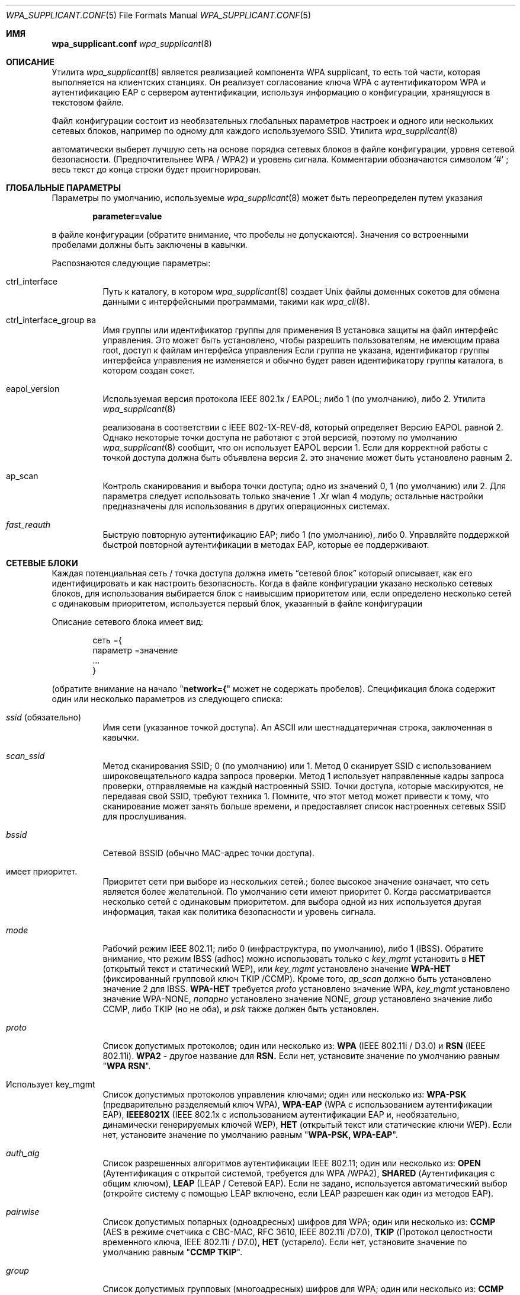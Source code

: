 .\" Copyright (c) 2005 Sam Leffler <sam@errno.com>
.\" All rights reserved.
.\"
.\" Redistribution and use in source and binary forms, with or without
.\" modification, are permitted provided that the following conditions
.\" are met:
.\" 1. Redistributions of source code must retain the above copyright
.\"    notice, this list of conditions and the following disclaimer.
.\" 2. Redistributions in binary form must reproduce the above copyright
.\"    notice, this list of conditions and the following disclaimer in the
.\"    documentation and/or other materials provided with the distribution.
.\"
.\" THIS SOFTWARE IS PROVIDED BY THE AUTHOR AND CONTRIBUTORS ``AS IS'' AND
.\" ANY EXPRESS OR IMPLIED WARRANTIES, INCLUDING, BUT NOT LIMITED TO, THE
.\" IMPLIED WARRANTIES OF MERCHANTABILITY AND FITNESS FOR A PARTICULAR PURPOSE
.\" ARE DISCLAIMED.  IN NO EVENT SHALL THE AUTHOR OR CONTRIBUTORS BE LIABLE
.\" FOR ANY DIRECT, INDIRECT, INCIDENTAL, SPECIAL, EXEMPLARY, OR CONSEQUENTIAL
.\" DAMAGES (INCLUDING, BUT NOT LIMITED TO, PROCUREMENT OF SUBSTITUTE GOODS
.\" OR SERVICES; LOSS OF USE, DATA, OR PROFITS; OR BUSINESS INTERRUPTION)
.\" HOWEVER CAUSED AND ON ANY THEORY OF LIABILITY, WHETHER IN CONTRACT, STRICT
.\" LIABILITY, OR TORT (INCLUDING NEGLIGENCE OR OTHERWISE) ARISING IN ANY WAY
.\" OUT OF THE USE OF THIS SOFTWARE, EVEN IF ADVISED OF THE POSSIBILITY OF
.\" SUCH DAMAGE.
.\"
.Dd March 16, 2022
.Dt WPA_SUPPLICANT.CONF 5
.Os
.Sh ИМЯ 
.Nm wpa_supplicant.conf 
.Найдите файл конфигурации для
.Xr wpa_supplicant 8
.Sh ОПИСАНИЕ
Утилита 
.Xr wpa_supplicant 8 
является реализацией компонента WPA supplicant, 
то есть той части, которая выполняется на клиентских станциях.
Он реализует согласование ключа WPA с аутентификатором WPA 
и аутентификацию EAP с сервером аутентификации, используя 
информацию о конфигурации, хранящуюся в текстовом файле.
.Pp
Файл конфигурации состоит из необязательных глобальных параметров 
настроек и одного или нескольких сетевых блоков, например \& 
по одному для каждого используемого SSID.
Утилита 
.Xr wpa_supplicant 8 

автоматически выберет лучшую сеть на основе порядка 
сетевых блоков в файле конфигурации, уровня сетевой безопасности.
(Предпочтительнее WPA / WPA2) и уровень сигнала.
Комментарии обозначаются символом 
.Ql # 
; весь текст до 
конца строки будет проигнорирован.
.Sh ГЛОБАЛЬНЫЕ ПАРАМЕТРЫ
Параметры по умолчанию, используемые
.Xr wpa_supplicant 8 
может быть переопределен путем указания 
.Pp
.Dl parameter=value 
.Pp 
в файле конфигурации (обратите внимание, что пробелы не допускаются).
Значения со встроенными пробелами должны быть заключены в кавычки.
.Pp
Распознаются следующие параметры:
.Bl -tag -width indent
.It ctrl_interface
Путь к каталогу, в котором
.Xr wpa_supplicant 8 
создает 
.Ux 
файлы доменных сокетов для обмена данными 
с интерфейсными программами, такими как
.Xr wpa_cli 8 .
.It ctrl_interface_group ва 
Имя группы или идентификатор группы для применения В установка защиты на
файл интерфейс управления.
Это может быть установлено, чтобы разрешить пользователям, не имеющим права root, доступ к файлам интерфейса управления 
.
Если группа не указана, идентификатор группы интерфейса управления 
не изменяется и обычно будет равен 
идентификатору группы каталога, в котором создан сокет.
.It eapol_version
Используемая версия протокола IEEE 802.1x / EAPOL; либо 1 (по умолчанию), либо 2.
Утилита 
.Xr wpa_supplicant 8 

реализована в соответствии с IEEE 802-1X-REV-d8, который определяет
Версию EAPOL равной 2.
Однако некоторые точки доступа не работают с 
этой версией, поэтому по умолчанию
.Xr wpa_supplicant 8
сообщит, что он использует EAPOL версии 1.
Если для корректной работы с точкой доступа должна быть объявлена версия 2. 
это значение может быть установлено равным 2.
.It ap_scan
Контроль сканирования и выбора точки доступа; одно из значений 0, 1 (по умолчанию) или 2.
Для параметра 
следует использовать только значение 1 .Xr wlan 4 
модуль; остальные настройки предназначены для использования в других операционных системах.
.It Va fast_reauth
Быструю повторную аутентификацию EAP; либо 1 (по умолчанию), либо 0.
Управляйте поддержкой быстрой повторной аутентификации в методах EAP, которые ее поддерживают.
.El 
.Sh СЕТЕВЫЕ БЛОКИ
Каждая потенциальная сеть / точка доступа должна иметь 
.Dq "сетевой блок" 
который описывает, как его идентифицировать и как настроить безопасность.
Когда в файле конфигурации указано несколько сетевых блоков, 
для использования выбирается блок с наивысшим приоритетом или, если определено несколько сетей 
с одинаковым приоритетом, используется первый блок, указанный в файле конфигурации 
.
.Pp 
Описание сетевого блока имеет вид:
.Bd -literal -offset indent
сеть ={
 параметр =значение
 ...
}
.Ed 
.Pp 
(обратите внимание на начало 
.Qq Li "network={"
может не содержать пробелов).
Спецификация блока содержит один или несколько параметров 
из следующего списка:
.Bl -tag -width indent
.It Va ssid No (обязательно)
Имя сети (указанное точкой доступа).
An
.Tn ASCII 
или шестнадцатеричная строка, заключенная в кавычки.
.It Va scan_ssid
Метод сканирования SSID; 0 (по умолчанию) или 1.
Метод 0 сканирует SSID с использованием широковещательного кадра запроса проверки.
Метод 1 использует направленные кадры запроса проверки, отправляемые на каждый настроенный SSID.
Точки доступа, которые маскируются, не передавая свой SSID, требуют 
техника 1.
Помните, что этот метод может привести к тому, что сканирование может занять больше времени, 
и предоставляет список настроенных сетевых SSID для прослушивания.
.It Va bssid
Сетевой BSSID (обычно MAC-адрес точки доступа).
.It имеет приоритет.
Приоритет сети при выборе из нескольких сетей.;
более высокое значение означает, что сеть является более желательной.
По умолчанию сети имеют приоритет 0.
Когда рассматривается несколько сетей с одинаковым приоритетом. 
для выбора одной из них используется другая информация, такая как политика безопасности и 
уровень сигнала.
.It Va mode
Рабочий режим IEEE 802.11; либо 0 (инфраструктура, по умолчанию), либо 1 (IBSS).
Обратите внимание, что режим IBSS (adhoc) можно использовать только с
.Va key_mgmt 
установить в
.Li НЕТ
(открытый текст и статический WEP), или
.Va key_mgmt 
установлено значение
.Li WPA-НЕТ
(фиксированный групповой ключ TKIP /CCMP).
Кроме того, 
.Va ap_scan
должно быть установлено значение 2 для IBSS.
.Li WPA-НЕТ 
требуется
.Va proto 
установлено значение WPA,
.Va key_mgmt 
установлено значение WPA-NONE, 
.Va попарно 
установлено значение NONE, 
.Va group 
установлено значение либо
CCMP, либо TKIP (но не оба), и 
.Va psk 
также должен быть установлен.
.It Va proto
Список допустимых протоколов; один или несколько из:
.Li WPA 
(IEEE 802.11i / D3.0)
и 
.Li RSN 
(IEEE 802.11i).
.Li WPA2 
- другое название для
.Li RSN.
Если нет, установите значение по умолчанию равным 
.Qq Li "WPA RSN" .
.It Использует key_mgmt
Список допустимых протоколов управления ключами; один или несколько из:
.Li WPA-PSK
(предварительно разделяемый ключ WPA),
.Li WPA-EAP
(WPA с использованием аутентификации EAP), 
.Li IEEE8021X
(IEEE 802.1x с использованием аутентификации EAP и, 
необязательно, динамически генерируемых ключей WEP),
.Li НЕТ
(открытый текст или статические ключи WEP).
Если нет, установите значение по умолчанию равным 
.Qq Li "WPA-PSK, WPA-EAP" .
.It Va auth_alg
Список разрешенных алгоритмов аутентификации IEEE 802.11; один или несколько из:
.Li OPEN
(Аутентификация с открытой системой, требуется для WPA /WPA2), 
.Li SHARED
(Аутентификация с общим ключом), 
.Li LEAP
(LEAP / Сетевой EAP).
Если не задано, используется автоматический выбор (откройте систему с помощью LEAP 
включено, если LEAP разрешен как один из методов EAP).
.It Va pairwise
Список допустимых попарных (одноадресных) шифров для WPA; один или несколько из:
.Li CCMP
(AES в режиме счетчика с CBC-MAC, RFC 3610, IEEE 802.11i /D7.0),
.Li TKIP
(Протокол целостности временного ключа, IEEE 802.11i / D7.0),
.Li НЕТ 
(устарело).
Если нет, установите значение по умолчанию равным 
.Qq Li "CCMP TKIP" .
.It Va group
Список допустимых групповых (многоадресных) шифров для WPA; один или несколько из:
.Li CCMP
(AES в режиме счетчика с CBC-MAC, RFC 3610, IEEE 802.11i /D7.0),
.Li TKIP
(Протокол целостности временного ключа, IEEE 802.11i / D7.0),
.Li WEP104
(WEP со 104-битным ключом),
.Li WEP40
(WEP с 40-битным ключом).
Если нет, установите значение по умолчанию равным 
.Qq Li "CCMP TKIP WEP104 WEP40".
.It Va psk
Предварительно разделенный ключ WPA, используемый в режиме WPA-PSK.
Ключ задается в виде 64 шестнадцатеричных цифр или в виде 
символа 8-63
.Tn ASCII
кодовая фраза.
.Tn ASCII 
ключевые фразы динамически преобразуется в 256-битный ключ во время выполнения
используя SSID сети, или они могут быть статически конвертированы по
время configuration с помощью
утилиты
.Xr wpa_passphrase 8
.
.It Va eapol_flags
Динамическое использование ключа WEP для режима, отличного от WPA, указанное в виде битового поля.
Бит 0 (1) принудительно использует динамически генерируемые одноадресные ключи WEP.
Бит 1 (2) принудительно использует динамически генерируемые широковещательные ключи WEP.
По умолчанию для этого значения установлено значение 3 (используйте оба).
.It Va eap
Список приемлемых методов EAP; один или несколько из:
.Li MD5
(EAP-MD5, не может использоваться с WPA, 
используется только как метод фазы 2 с EAP-PEAP или EAP-TTLS),
.Li MSCHAPV2
(EAP-MSCHAPV2, не может использоваться с WPA;
используется только как метод фазы 2 с EAP-PEAP или EAP-TTLS),
.Li OTP 
(EAP-OTP, не может использоваться с WPA;
используется только как метод фазы 2 с EAP-PEAP или EAP-TTLS),
.Li GTC 
(EAP-GTC, не может использоваться с WPA;
используется только как метод фазы 2 с EAP-PEAP или EAP-TTLS),
.Li TLS 
(EAP-TLS, сертификат клиента и сервера),
.Li PEAP
(EAP-PEAP, с туннельной аутентификацией EAP), 
.Li TTLS 
(EAP-TTLS с туннельной аутентификацией EAP или PAP/ CHAP / MSCHAP / MSCHAPV2).
Если нет, установите значение по умолчанию для всех доступных методов, скомпилированных в to
.Xr wpa_supplicant 8 .
Обратите внимание, что по умолчанию
.Xr wpa_supplicant 8 
скомпилирован с поддержкой EAP; см.
.Xr make.conf 5 
для получения информации о 
.Va NO_WPA_SUPPLICANT_EAPOL 
конфигурационная переменная, которую можно использовать для отключения поддержки EAP.
.It Использует identity
Строка идентификатора для EAP.
.It использует anonymous_identity
Анонимная строка идентификатора для EAP (будет использоваться в качестве незашифрованного идентификатора 
с типами EAP, которые поддерживают разные туннельные идентификаторы; например, \& EAP-TTLS).
.It mixed_cell
Настройте, разрешены ли сети, которые допускают как открытый текст, так и шифрование 
, при выборе BSS из результатов сканирования.
По умолчанию для этого параметра установлено значение 0 (отключено).
.It Va password
Строка пароля для EAP.
.It использует ca_cert
Путь к файлу сертификата CA.
Этот файл может содержать один или несколько доверенных сертификатов CA.
Если 
.Va ca_cert 
не включен, сертификаты сервера проверяться не будут (не рекомендуется).
.It Va client_cert
Путь к файлу сертификата клиента (PEM /DER).
.It Va private_key
Путь к файлу закрытого ключа клиента (PEM /DER /PFX).
Если используется файл PKCS #12 / PFX, то 
.Va client_cert 
указывать не следует, поскольку и закрытый ключ, и сертификат будут считываться 
из файла PKCS # 12.
.It Va private_key_passwd
Пароль для любого файла закрытого ключа.
.It dh_file
Путь к файлу, содержащему параметры DH / DSA (в формате PEM).
Этот файл содержит параметры для эфемерного обмена ключами DH.
В большинстве случаев аутентификация RSA по умолчанию не использует эту конфигурацию.
Однако можно настроить RSA на использование эфемерного обмена ключами DH.
Кроме того, шифры с
Ключи DSA всегда используют эфемерные ключи DH.
Это можно использовать для обеспечения прямой секретности.
Если в файле 
.Va dh_file
находится в формате параметров DSA, он будет автоматически преобразован 
в параметры DH.
.It требует subject_match
Подстрока, которая будет сопоставлена с subject в сертификате сервера аутентификации 
.
Если эта строка задана, сервер 
сертификат принимается только в том случае, если он содержит эту строку в теме письма.
Строка темы имеет следующий формат:
.Pp 
.Dl "/ C = США / ST = Калифорния / L = Сан-Франциско / CN = Тест AS/emailAddress=as@example.com"
.It Va phase1
Параметры фазы 1 (внешняя аутентификация, т.е. Туннель TLS) 
(строка с парами поле-значение, например, 
.Qq Li peapver=0 
или 
.Qq ( "peapver=1 , peaplabel=1" ) .
.Bl -inset
.It Li peapver
может использоваться для определения того, какая версия PEAP (0 или 1) используется.
.It Li peaplabel=1 
может использоваться для принудительного ввода новой метки, 
.Dq "шифрование клиента по протоколу PEAP", 
используется при получении ключа при использовании PEAPv1 или новее.
Большинство существующих реализаций peap V1, похоже, используют старую метку, 
.Dq Li "шифрование EAP клиента", 
и 
.Xr wpa_supplicant 8 
теперь использует это как 
значение по умолчанию.
Некоторым серверам, например,
.Tn Radiator , 
может потребоваться
.Li peaplabel= 1 
конфигурация для взаимодействия с PEAPv1; см.
.Pa eap_testing.txt 
для получения более подробной информации.
.It Li peap_outer_success=0
может использоваться для завершения аутентификации PEAP на
туннелированный EAP-успех.
Это требуется для некоторых серверов RADIUS, которые 
реализуют 
.Pa draft-josefsson-pppext-eap-tls-eap-05.txt 
(например,,
.Tn Lucent NavisRadius v4.4.0 
с PEAP в 
.Dq "Проект IETF 5"
режим).
.Он Li include_tls_length=1 
может использоваться для принудительного включения
.Xr wpa_supplicant 8 
включить
TLS в поле длины сообщения во всех ТЛС сообщения, даже если они не
фрагментарный характер.
.It Li sim_min_num_chal=3
может использоваться для настройки EAP-SIM на требование трех вызовов 
(по умолчанию он принимает 2 или 3).
.It Li fast_provisioning=1 
опция позволяет в режиме реального времени предоставлять учетные данные EAP-FAST 
(PAC).
.El 
.It Va phase2
phase2: Phase2 (внутренняя аутентификация с туннелем TLS) 
(строка с парами поле-значение, например, 
.Qq Li "auth=MSCHAPV2"
для EAP-PEAP или 
.Qq Li "autheap=MSCHAPV2 autheap= MD5"
для EAP-TTLS).
.It Va ca_cert2
Нравится
.Va ca_cert 
но для внутренней фазы EAP 2.
.It Va client_cert2
Нравится
.Va client_cert 
но для внутренней фазы EAP 2.
.It Va private_key2
Нравится
.Va private_key 
но для внутренней фазы EAP 2.
.It Va private_key2_passwd
Нравится
.Va private_key_passwd 
но для внутренней фазы 2 EAP.
.It Va dh_file2
Нравится
.Va dh_file 
но для внутренней фазы EAP 2.
.It Va subject_match2
Нравится
.Va subject_match 
но для внутренней фазы 2 EAP.
.It использует eappsk
16-байтовый предварительно разделяемый ключ в шестнадцатеричном формате для использования с EAP-PSK.
.It использует nai
Пользовательский NAI для использования с EAP-PSK.
.It Использует server_nai
Сервер аутентификации NAI для использования с EAP-PSK.
.It использует pac_file
Путь к файлу, который будет использоваться для записей PAC с EAP-FAST.
утилиты
.ХС в wpa_supplicant 8
.
должен быть в состоянии создать этот файл и записать его, когда
ПАК подготовке и обновлении.
.It eap_workaround
Включение / отключение обходных путей EAP для различных проблем взаимодействия 
с неправильно работающими серверами аутентификации.
По умолчанию эти обходные пути включены.
Строгое соответствие EAP можно настроить, установив для этого значение 0.
.It использует wep_tx_keyidx 
какой ключ использовать для передачи пакетов.
.It использует ключ wep_keyN.
An 
.Tn ASCII 
строка, заключенная в кавычки для кодирования ключа WEP.
Без кавычек это шестнадцатеричная строка фактического ключа.
WEP считается небезопасным, и его следует избегать.
Точный перевод ASCII-ключа в шестнадцатеричный ключ варьируется.
По возможности используйте шестнадцатеричные ключи.
СЕРТИФИКАТЫ .El 
.Sh
Некоторые методы аутентификации EAP требуют использования сертификатов.
EAP-TLS использует сертификаты как на стороне сервера, так и на стороне клиента, 
в то время как EAP-PEAP и EAP-TTLS требуют только сертификат на стороне сервера.
При использовании сертификата клиента, соответствующий файл закрытого ключа должны
также будут добавлены в конфигурацию.
Если закрытый ключ использует кодовую фразу, это 
должно быть настроено в файле 
.Nm 
как 
.Va private_key_passwd .
.Pp 
Утилита 
.Xr wpa_supplicant 8 

поддерживает сертификаты X.509 в форматах PEM и DER.
Сертификат пользователя и закрытый ключ могут быть включены в один файл.
.Pp
Если сертификат пользователя и закрытый ключ получены в формате PKCS # 12 / PFX 
, их необходимо преобразовать в подходящий формат PEM / DER для 
использования 
.Xr wpa_supplicant 8 .
Это можно сделать с помощью программы 
.Xr openssl 1 
, например,\& с помощью следующих команд:
.Bd -literal
# преобразовать сертификат клиента и закрытый ключ в формат PEM 
openssl pkcs12 -в примере.pfx -для пользователя.pem -clcerts
# преобразовать сертификат CA (если он включен в файл PFX) в формат PEM 
файлы openssl pkcs12 -in example.pfx -out ca.pem -cacerts -nokeys 
.Ed 
.Sh 
.Bl -tag -width ".Pa /usr/share/examples/etc/wpa_supplicant.conf" -compact
.It Pa /etc/wpa_supplicant.conf
.It Pa /usr/share/examples/etc/wpa_supplicant.conf
.El 
.Sh ПРИМЕРЫ
WPA-Personal (PSK) в качестве домашней сети и WPA-Enterprise с EAP-TLS 
в качестве рабочей сети:
.Bd -literal
# разрешить использование интерфейса (например, wpa_cli) всеми пользователями в группе 'wheel' 
ctrl_interface=/var/run/wpa_supplicant 
ctrl_interface_group=колесо
#
# домашняя сеть; разрешить все допустимые шифры 
network={
 ssid="home"
 scan_ssid=1
 key_mgmt=WPA-PSK
 psk= "очень секретная фраза-пароль"
}
#
# работайте в сети; используйте EAP-TLS с WPA; разрешайте только шифры CCMP и TKIP 
сеть ={
 ssid="работа" 
 scan_ssid=1
 key_mgmt= WPA-EAP 
 pairwise=CCMP TKIP
 group=CCMP TKIP
 eap= TLS 
 identity="user@example.com"
 ca_cert="/etc/сертификат/ca.pem"
 client_cert="/etc/сертификат/user.pem"
 private_key="/etc/сертификат/user.prv"
 private_key_passwd="пароль"
}
.Ed 
.Pp 
WPA-RADIUS / EAP-PEAP / MSCHAPv2 с серверами RADIUS, использующими старую метку peaplabel 
(например, Funk Odyssey и SBR, Meetinghouse Aegis, Interlink RAD-Series):
.Bd -литерал 
ctrl_interface=/var/run/wpa_supplicant 
ctrl_interface_group=wheel 
сеть={
 ssid="example"
 scan_ssid=1
 key_mgmt= WPA-EAP
 eap= PEAP 
 идентификатор ="user@example.com"
 пароль ="foobar"
 ca_cert="/etc/cert/ca.pem"
 фаза1="peaplabel=0"
 фаза2="auth=MSCHAPV2"
}
.Изд. 
.Рр
ВП-в ttls/протокол EAP-MD5-это проблема конфигурации с анонимных идентификаторов для
незашифрованные использования.
Настоящие удостоверения передаются только в зашифрованном виде по протоколу TLS туннель.
.Bd -literal
ctrl_interface=/var/run/wpa_supplicant 
ctrl_interface_group=wheel 
сеть={
 ssid="example"
 scan_ssid=1
 key_mgmt= WPA-EAP
 eap = TTLS 
 identity="user@example.com"
 anonymous_identity="anonymous@example.com"
 пароль="foobar"
 ca_cert="/etc/cert/ca.pem"
 phase2="auth=MD5"
}
.Ed 
.Pp 
Традиционная конфигурация WEP со 104-битным ключом, заданным в шестнадцатеричном формате.
Обратите внимание, что ключ WEP не заключен в кавычки.
.Bd -литерал 
ctrl_interface=/var/run/wpa_supplicant 
ctrl_interface_group=wheel 
сеть={
 ssid="пример"
 scan_ssid=1
 key_mgmt = НЕТ
 wep_tx_keyidx= 0
 # шестнадцатеричные ключи, обозначенные без кавычек
 wep_key0=42FEEDDEAFBABEDEAFBEEFAA55
# ASCII keys denoted with quotes.
 wep_key1="FreeBSDr0cks!"
}
.Ed 
.Pp 
Минимальная конфигурация eduroam.
.Bd -literal
ctrl_interface=/var/run/wpa_supplicant 
ctrl_interface_group= колесо 
сеть ={
 ssid="eduroam"
 scan_ssid=1
 key_mgmt= WPA-EAP
 eap = TTLS 
 identity="user@example.org"
 пароль ="foobar"
 фаза 2="auth = MSCHAPV2"
}
.Ed 
.Sh СМОТРИ ТАКЖЕ
.Xr wpa_cli 8 , 
.Xr wpa_passphrase 8 , 
.Xr wpa_supplicant 8
.ИСТОРИЯ Sh
Страница руководства 
.Nm 
и 
.Xr wpa_supplicant 8 
функциональность впервые появилась в 
.Fx 6.0 .
.Sh Авторы 
Эта страница руководства является производной от 
.Pa ЧИТАЙ МЕНЯ
и 
.Pa wpa_supplicant.conf 
файлы в дистрибутиве 
.Nm wpa_supplicant 
предоставлены
.An Jouni Malinen Aq Mt j@w1.fi .
